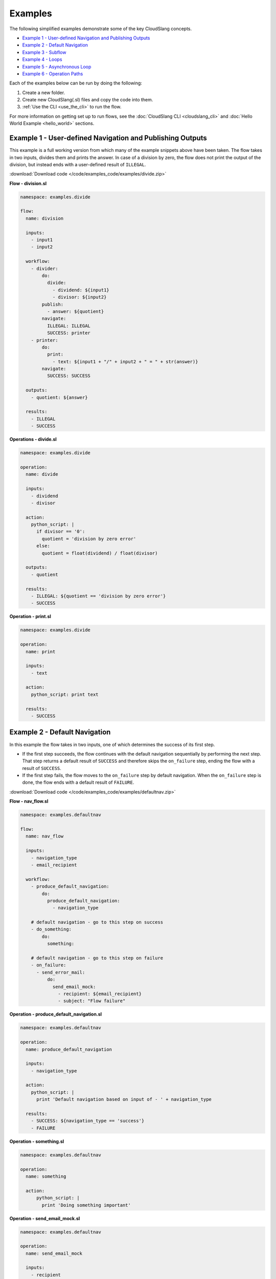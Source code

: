 Examples
++++++++

The following simplified examples demonstrate some of the key CloudSlang
concepts.

-  `Example 1 - User-defined Navigation and Publishing
   Outputs <#example-1-user-defined-navigation-and-publishing-outputs>`__
-  `Example 2 - Default Navigation <#example-2-default-navigation>`__
-  `Example 3 - Subflow <#example-3-subflow>`__
-  `Example 4 - Loops <#example-4-loops>`__
-  `Example 5 - Asynchronous Loop <#example-5-asynchronous-loop>`__
-  `Example 6 - Operation Paths <#example-6-operation-paths>`__

Each of the examples below can be run by doing the following:

1. Create a new folder.
2. Create new CloudSlang(.sl) files and copy the code into them.
3. :ref:`Use the CLI <use_the_cli>` to run the flow.

For more information on getting set up to run flows, see the :doc:`CloudSlang
CLI <cloudslang_cli>` and :doc:`Hello World Example <hello_world>` sections.

Example 1 - User-defined Navigation and Publishing Outputs
==========================================================

This example is a full working version from which many of the example
snippets above have been taken. The flow takes in two inputs, divides
them and prints the answer. In case of a division by zero, the flow does
not print the output of the division, but instead ends with a
user-defined result of ``ILLEGAL``.

:download:`Download code </code/examples_code/examples/divide.zip>`

**Flow - division.sl**

.. code-block:: yaml

    namespace: examples.divide

    flow:
      name: division

      inputs:
        - input1
        - input2

      workflow:
        - divider:
            do:
              divide:
                - dividend: ${input1}
                - divisor: ${input2}
            publish:
              - answer: ${quotient}
            navigate:
              ILLEGAL: ILLEGAL
              SUCCESS: printer
        - printer:
            do:
              print:
                - text: ${input1 + "/" + input2 + " = " + str(answer)}
            navigate:
              SUCCESS: SUCCESS

      outputs:
        - quotient: ${answer}

      results:
        - ILLEGAL
        - SUCCESS


**Operations - divide.sl**

.. code-block:: yaml

    namespace: examples.divide

    operation:
      name: divide

      inputs:
        - dividend
        - divisor

      action:
        python_script: |
          if divisor == '0':
            quotient = 'division by zero error'
          else:
            quotient = float(dividend) / float(divisor)

      outputs:
        - quotient

      results:
        - ILLEGAL: ${quotient == 'division by zero error'}
        - SUCCESS

**Operation - print.sl**

.. code-block:: yaml

    namespace: examples.divide

    operation:
      name: print

      inputs:
        - text

      action:
        python_script: print text

      results:
        - SUCCESS

Example 2 - Default Navigation
==============================

In this example the flow takes in two inputs, one of which determines
the success of its first step.

-  If the first step succeeds, the flow continues with the default
   navigation sequentially by performing the next step. That step
   returns a default result of ``SUCCESS`` and therefore skips the
   ``on_failure`` step, ending the flow with a result of ``SUCCESS``.
-  If the first step fails, the flow moves to the ``on_failure`` step by
   default navigation. When the ``on_failure`` step is done, the flow
   ends with a default result of ``FAILURE``.

:download:`Download code </code/examples_code/examples/defaultnav.zip>`

**Flow - nav_flow.sl**

.. code-block:: yaml

    namespace: examples.defaultnav

    flow:
      name: nav_flow

      inputs:
        - navigation_type
        - email_recipient

      workflow:
        - produce_default_navigation:
            do:
              produce_default_navigation:
                - navigation_type

        # default navigation - go to this step on success
        - do_something:
            do:
              something:

        # default navigation - go to this step on failure
        - on_failure:
          - send_error_mail:
              do:
                send_email_mock:
                  - recipient: ${email_recipient}
                  - subject: "Flow failure"

**Operation - produce_default_navigation.sl**

.. code-block:: yaml

    namespace: examples.defaultnav

    operation:
      name: produce_default_navigation

      inputs:
        - navigation_type

      action:
        python_script: |
          print 'Default navigation based on input of - ' + navigation_type

      results:
        - SUCCESS: ${navigation_type == 'success'}
        - FAILURE

**Operation - something.sl**

.. code-block:: yaml

    namespace: examples.defaultnav

    operation:
      name: something

      action:
          python_script: |
            print 'Doing something important'

**Operation - send_email_mock.sl**

.. code-block:: yaml

    namespace: examples.defaultnav

    operation:
      name: send_email_mock

      inputs:
        - recipient
        - subject

      action:
        python_script: |
          print 'Email sent to ' + recipient + ' with subject - ' + subject

Example 3 - Subflow
===================

This example uses the flow from **Example 1** as a subflow. It takes in
four numbers (or uses default ones) to call ``division_flow`` twice. If
either division returns the ``ILLEGAL`` result, navigation is routed to
the ``on_failure`` step and the flow ends with a result of ``FAILURE``.
If both divisions are successful, the ``on_failure`` step is skipped and
the flow ends with a result of ``SUCCESS``.

.. note::

   To run this flow, the files from **Example 1** should be
   placed in the same folder as this flow file or use the ``--cp`` flag at
   the command line.

:download:`Download code </code/examples_code/examples/divide.zip>`

**Flow - master_divider.sl**

.. code-block:: yaml

    namespace: examples.divide

    flow:
      name: master_divider

      inputs:
        - dividend1: "3"
        - divisor1: "2"
        - dividend2: "1"
        - divisor2: "0"

      workflow:
        - division1:
            do:
              division:
                - input1: ${dividend1}
                - input2: ${divisor1}
            publish:
              - ans: ${quotient}
            navigate:
              SUCCESS: division2
              ILLEGAL: failure_step
        - division2:
            do:
              division:
                - input1: ${dividend2}
                - input2: ${divisor2}
            publish:
              - ans: ${quotient}
            navigate:
              SUCCESS: SUCCESS
              ILLEGAL: failure_step
        - on_failure:
          - failure_step:
              do:
                print:
                  - text: ${ans}

Example 4 - Loops
=================

This example demonstrates the different types of values that can be
looped on and various methods for handling loop breaks.

:download:`Download code </code/examples_code/examples/loops.zip>`

**Flow - loops.sl**

.. code-block:: yaml

    namespace: examples.loops

    flow:
      name: loops

      inputs:
        - sum:
            default: 0
            overridable: false

      workflow:
        - fail3a:
            loop:
              for: value in [1,2,3,4,5]
              do:
                fail3:
                  - text: ${value}
            navigate:
              SUCCESS: fail3b
              FAILURE: fail3b
        - fail3b:
            loop:
              for: value in [1,2,3,4,5]
              do:
                fail3:
                  - text: ${value}
              break: []
        - custom3:
            loop:
              for: value in "1,2,3,4,5"
              do:
                custom3:
                  - text: ${value}
              break:
                - CUSTOM
            navigate:
              CUSTOM: aggregate
              SUCCESS: skip_this
        - skip_this:
            do:
              print:
                - text: "This will not run."
        - aggregate:
            loop:
              for: value in range(1,6)
              do:
                print:
                  - text: ${value}
              publish:
                - sum: ${self['sum'] + out}
        - print:
            do:
              print:
                - text: ${sum}

**Operation - custom3.sl**

.. code-block:: yaml

    namespace: examples.loops

    operation:
      name: custom3

      inputs:
        - text

      action:
        python_script: print text

      results:
        - CUSTOM: ${int(self['text']) == 3}
        - SUCCESS

**Operation - fail3.sl**

.. code-block:: yaml

    namespace: examples.loops

    operation:
      name: fail3

      inputs:
        - text

      action:
        python_script: print text

      results:
        - FAILURE: ${int(self['text']) == 3}
        - SUCCESS

**Operation - print.sl**

.. code-block:: yaml

    namespace: examples.loops

    operation:
      name: print

      inputs:
        - text

      action:
        python_script: print text

      outputs:
        - out: ${text}

      results:
        - SUCCESS

.. _example_asynchronous_loop:

Example 5 - Asynchronous Loop
=============================

This example demonstrates the usage of an asynchronous loop including
aggregation.

:download:`Download code </code/examples_code/examples/async.zip>`

**Flow - async_loop_aggregate.sl**

.. code-block:: yaml

    namespace: examples.async

    flow:
      name: async_loop_aggregate

      inputs:
      - values: [1,2,3,4]

      workflow:
        - print_values:
            async_loop:
              for: value in values
              do:
                print_branch:
                  - ID: ${value}
              publish:
                - name
                - num
            aggregate:
                - name_list: ${map(lambda x:str(x['name']), branches_context)}
                - first_name: ${branches_context[0]['name']}
                - last_name: ${branches_context[-1]['name']}
                - total: ${sum(map(lambda x:x['num'], branches_context))}

      outputs:
        - name_list
        - first_name
        - last_name
        - total

**Operation - print_branch.sl**

.. code-block:: yaml

    namespace: examples.async

    operation:
      name: print_branch

      inputs:
        - ID

      action:
        python_script: |
            name = 'branch ' + str(ID)
            print 'Hello from ' + name

      outputs:
        - name
        - num: ${ID}

.. _example_operation_paths:

Example 6 - Operation Paths
===========================

This example demonstrates the various ways to reference an operation or
subflow from a flow step.

This example uses the following folder structure:

-  examples

   -  paths

      -  flow.sl
      -  op1.sl
      -  folder_a

         -  op2.sl

      -  folder_b

         -  op3.sl
         -  folder_c

            -  op4.sl

:download:`Download code </code/examples_code/examples/paths.zip>`

**Flow - flow.sl**

.. code-block:: yaml

    namespace: examples.paths

    imports:
      alias: examples.paths.folder_b

    flow:
      name: flow

      workflow:
        - default_path:
            do:
              op1:
                - text: "default path"
        - fully_qualified_path:
            do:
              examples.paths.folder_a.op2:
                - text: "fully qualified path"
        - using_alias:
            do:
              alias.op3:
                - text: "using alias"
        - alias_continuation:
            do:
              alias.folder_c.op4:
                - text: "alias continuation"

**Operation - op1.sl**

.. code-block:: yaml

    namespace: examples.paths

    operation:
      name: op1

      inputs:
        - text

      action:
        python_script: print text

**Operation - op2.sl**

.. code-block:: yaml

    namespace: examples.paths.folder_a

    operation:
      name: op2

      inputs:
        - text

      action:
        python_script: print text

**Operation - op3.sl**

.. code-block:: yaml

    namespace: examples.paths.folder_b

    operation:
      name: op3

      inputs:
        - text

      action:
        python_script: print text

**Operation - op4.sl**

.. code-block:: yaml

    namespace: examples.paths.folder_b.folder_c

    operation:
      name: op4

      inputs:
        - text

      action:
        python_script: print text
